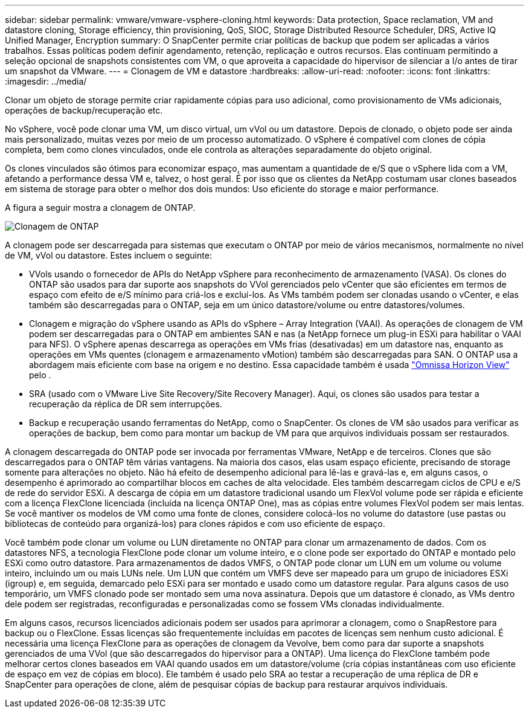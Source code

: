 ---
sidebar: sidebar 
permalink: vmware/vmware-vsphere-cloning.html 
keywords: Data protection, Space reclamation, VM and datastore cloning, Storage efficiency, thin provisioning, QoS, SIOC, Storage Distributed Resource Scheduler, DRS, Active IQ Unified Manager, Encryption 
summary: O SnapCenter permite criar políticas de backup que podem ser aplicadas a vários trabalhos. Essas políticas podem definir agendamento, retenção, replicação e outros recursos. Elas continuam permitindo a seleção opcional de snapshots consistentes com VM, o que aproveita a capacidade do hipervisor de silenciar a I/o antes de tirar um snapshot da VMware. 
---
= Clonagem de VM e datastore
:hardbreaks:
:allow-uri-read: 
:nofooter: 
:icons: font
:linkattrs: 
:imagesdir: ../media/


[role="lead"]
Clonar um objeto de storage permite criar rapidamente cópias para uso adicional, como provisionamento de VMs adicionais, operações de backup/recuperação etc.

No vSphere, você pode clonar uma VM, um disco virtual, um vVol ou um datastore. Depois de clonado, o objeto pode ser ainda mais personalizado, muitas vezes por meio de um processo automatizado. O vSphere é compatível com clones de cópia completa, bem como clones vinculados, onde ele controla as alterações separadamente do objeto original.

Os clones vinculados são ótimos para economizar espaço, mas aumentam a quantidade de e/S que o vSphere lida com a VM, afetando a performance dessa VM e, talvez, o host geral. É por isso que os clientes da NetApp costumam usar clones baseados em sistema de storage para obter o melhor dos dois mundos: Uso eficiente do storage e maior performance.

A figura a seguir mostra a clonagem de ONTAP.

image:vsphere_ontap_image5.png["Clonagem de ONTAP"]

A clonagem pode ser descarregada para sistemas que executam o ONTAP por meio de vários mecanismos, normalmente no nível de VM, vVol ou datastore. Estes incluem o seguinte:

* VVols usando o fornecedor de APIs do NetApp vSphere para reconhecimento de armazenamento (VASA). Os clones do ONTAP são usados para dar suporte aos snapshots do VVol gerenciados pelo vCenter que são eficientes em termos de espaço com efeito de e/S mínimo para criá-los e excluí-los. As VMs também podem ser clonadas usando o vCenter, e elas também são descarregadas para o ONTAP, seja em um único datastore/volume ou entre datastores/volumes.
* Clonagem e migração do vSphere usando as APIs do vSphere – Array Integration (VAAI). As operações de clonagem de VM podem ser descarregadas para o ONTAP em ambientes SAN e nas (a NetApp fornece um plug-in ESXi para habilitar o VAAI para NFS). O vSphere apenas descarrega as operações em VMs frias (desativadas) em um datastore nas, enquanto as operações em VMs quentes (clonagem e armazenamento vMotion) também são descarregadas para SAN. O ONTAP usa a abordagem mais eficiente com base na origem e no destino. Essa capacidade também é usada https://www.omnissa.com/["Omnissa Horizon View"^] pelo .
* SRA (usado com o VMware Live Site Recovery/Site Recovery Manager). Aqui, os clones são usados para testar a recuperação da réplica de DR sem interrupções.
* Backup e recuperação usando ferramentas do NetApp, como o SnapCenter. Os clones de VM são usados para verificar as operações de backup, bem como para montar um backup de VM para que arquivos individuais possam ser restaurados.


A clonagem descarregada do ONTAP pode ser invocada por ferramentas VMware, NetApp e de terceiros. Clones que são descarregados para o ONTAP têm várias vantagens. Na maioria dos casos, elas usam espaço eficiente, precisando de storage somente para alterações no objeto. Não há efeito de desempenho adicional para lê-las e gravá-las e, em alguns casos, o desempenho é aprimorado ao compartilhar blocos em caches de alta velocidade. Eles também descarregam ciclos de CPU e e/S de rede do servidor ESXi. A descarga de cópia em um datastore tradicional usando um FlexVol volume pode ser rápida e eficiente com a licença FlexClone licenciada (incluída na licença ONTAP One), mas as cópias entre volumes FlexVol podem ser mais lentas. Se você mantiver os modelos de VM como uma fonte de clones, considere colocá-los no volume do datastore (use pastas ou bibliotecas de conteúdo para organizá-los) para clones rápidos e com uso eficiente de espaço.

Você também pode clonar um volume ou LUN diretamente no ONTAP para clonar um armazenamento de dados. Com os datastores NFS, a tecnologia FlexClone pode clonar um volume inteiro, e o clone pode ser exportado do ONTAP e montado pelo ESXi como outro datastore. Para armazenamentos de dados VMFS, o ONTAP pode clonar um LUN em um volume ou volume inteiro, incluindo um ou mais LUNs nele. Um LUN que contém um VMFS deve ser mapeado para um grupo de iniciadores ESXi (igroup) e, em seguida, demarcado pelo ESXi para ser montado e usado como um datastore regular. Para alguns casos de uso temporário, um VMFS clonado pode ser montado sem uma nova assinatura. Depois que um datastore é clonado, as VMs dentro dele podem ser registradas, reconfiguradas e personalizadas como se fossem VMs clonadas individualmente.

Em alguns casos, recursos licenciados adicionais podem ser usados para aprimorar a clonagem, como o SnapRestore para backup ou o FlexClone. Essas licenças são frequentemente incluídas em pacotes de licenças sem nenhum custo adicional. É necessária uma licença FlexClone para as operações de clonagem da Vevolve, bem como para dar suporte a snapshots gerenciados de uma VVol (que são descarregados do hipervisor para a ONTAP). Uma licença do FlexClone também pode melhorar certos clones baseados em VAAI quando usados em um datastore/volume (cria cópias instantâneas com uso eficiente de espaço em vez de cópias em bloco). Ele também é usado pelo SRA ao testar a recuperação de uma réplica de DR e SnapCenter para operações de clone, além de pesquisar cópias de backup para restaurar arquivos individuais.
